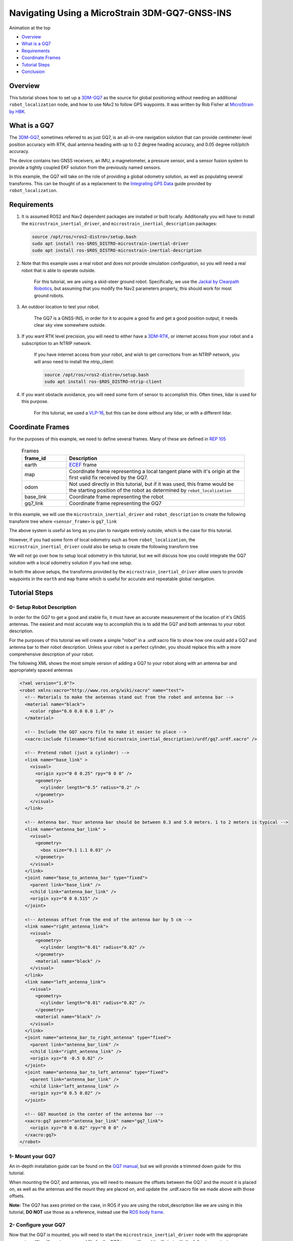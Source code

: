 .. _navigation2-with-gps:

Navigating Using a MicroStrain 3DM-GQ7-GNSS-INS
***********************************************

Animation at the top

- `Overview`_
- `What is a GQ7`_
- `Requirements`_
- `Coordinate Frames`_
- `Tutorial Steps`_
- `Conclusion`_

.. image:: images/Navigation2_with_MicroStrain_GQ7/nav2_with_gq7.gif
    :width: 708px
    :height: 400px
    :align: center
    :alt: Navigating using GQ7 and rviz

Overview
========

This tutorial shows how to set up a `3DM-GQ7 <https://www.microstrain.com/inertial-sensors/3dm-gq7>`_ as the source for global positioning without needing an additional ``robot_localization`` node, and how to use NAv2 to follow GPS waypoints. It was written by Rob Fisher at `MicroStrain by HBK <https://www.microstrain.com/>`_.

What is a GQ7
=============

The `3DM-GQ7 <https://www.microstrain.com/inertial-sensors/3dm-gq7>`_, sometimes referred to as just GQ7, is an all-in-one navigation solution that can provide centimeter-level position accuracy with RTK, dual antenna heading with up to 0.2 degree heading accuracy, and 0.05 degree roll/pitch accuracy.

The device contains two GNSS receivers, an IMU, a magnetometer, a pressure sensor, and a sensor fusion system to provide a tightly coupled EKF solution from the previously named sensors.

In this example, the GQ7 will take on the role of providing a global odometry solution, as well as populating several transforms. This can be thought of as a replacement to the `Integrating GPS Data <https://docs.ros.org/en/melodic/api/robot_localization/html/integrating_gps.html>`_ guide provided by ``robot_localization``.

Requirements
============

1. It is assumed ROS2 and Nav2 dependent packages are installed or built locally. Additionally you will have to install the ``microstrain_inertial_driver``, and ``microstrain_inertial_description`` packages: 

   .. code-block:: bash

      source /opt/ros/<ros2-distro>/setup.bash
      sudo apt install ros-$ROS_DISTRO-microstrain-inertial-driver
      sudo apt install ros-$ROS_DISTRO-microstrain-inertial-description
    
2. Note that this example uses a real robot and does not provide simulation configuration, so you will need a real robot that is able to operate outside.

    For this tutorial, we are using a skid-steer ground robot. Specifically, we use the `Jackal by Clearpath Robotics <https://clearpathrobotics.com/jackal-small-unmanned-ground-vehicle/>`_, but assuming that you modify the Nav2 parameters properly, this should work for most ground robots.

3. An outdoor location to test your robot.

    The GQ7 is a GNSS-INS, in order for it to acquire a good fix and get a good position output, it needs clear sky view somewhere outside.

3. If you want RTK level precision, you will need to either have a `3DM-RTK <https://www.microstrain.com/inertial-sensors/3dm-rtk>`_, or internet access from your robot and a subscription to an NTRIP network.

    If you have internet access from your robot, and wish to get corrections from an NTRIP network, you will anso need to install the ntrip_client:

    .. code-block:: bash

      source /opt/ros/<ros2-distro>/setup.bash
      sudo apt install ros-$ROS_DISTRO-ntrip-client

4. If you want obstacle avoidance, you will need some form of sensor to accomplish this. Often times, lidar is used for this purpose.

    For this tutorial, we used a `VLP-16 <https://ouster.com/products/hardware/vlp-16>`_, but this can be done without any lidar, or with a different lidar.


.. _coordinate_frames:

Coordinate Frames
=================

For the purposes of this example, we need to define several frames. Many of these are defined in `REP 105 <https://www.ros.org/reps/rep-0105.html>`_

  .. list-table:: Frames
    :widths: 25 100
    :header-rows: 1

    * - frame_id
      - Description
    
    * - earth
      - `ECEF <https://en.wikipedia.org/wiki/Earth-centered,_Earth-fixed_coordinate_system>`_ frame
    
    * - map
      - Coordinate frame representing a local tangent plane with it's origin at the first valid fix received by the GQ7.
    
    * - odom
      - Not used directly in this tutorial, but if it was used, this frame would be the starting position of the robot as determined by ``robot_localization``
    
    * - base_link
      - Coordinate frame representing the robot

    * - gq7_link
      - Coordinate frame representing the GQ7

In this example, we will use the ``microstrain_inertial_driver`` and ``robot_description`` to create the following transform tree where ``<sensor_frame>`` is ``gq7_link``

.. image:: images/Navigation2_with_MicroStrain_GQ7/gq7_only.png
    :width: 550px
    :align: center
    :alt: GQ7 providing transform from map to base_link

The above system is useful as long as you plan to navigate entirely outside, which is the case for this tutorial.

However, if you had some form of local odometry such as from ``robot_localization``, the ``microstrain_inertial_driver`` could also be setup to create the following transform tree

.. image:: images/Navigation2_with_MicroStrain_GQ7/gq7_with_robot_localization.png
    :width: 700px
    :align: center
    :alt: GQ7 providing transform from map to odom

We will not go over how to setup local odometry in this tutorial, but we will discuss how you could integrate the GQ7 solution with a local odometry solution if you had one setup.

In both the above setups, the transforms provided by the ``microstrain_inertial_driver`` allow users to provide waypoints in the ``earth`` and ``map`` frame which is useful for accurate and repeatable global navigation.

Tutorial Steps
==============

0- Setup Robot Description
--------------------------

In order for the GQ7 to get a good and stable fix, it must have an accurate measurement of the location of it's GNSS antennas. The easiest and most accurate way to accomplish this is to add the GQ7 and both antennas to your robot description.

For the purposes of this tutorial we will create a simple "robot" in a .urdf.xacro file to show how one could add a GQ7 and antenna bar to their robot description. Unless your robot is a perfect cylinder, you should replace this with a more comprehensive description of your robot.

The following XML shows the most simple version of adding a GQ7 to your robot along with an antenna bar and appropriately spaced antennas

.. code-block:: xml

  <?xml version="1.0"?>
  <robot xmlns:xacro="http://www.ros.org/wiki/xacro" name="test">
    <!-- Materials to make the antennas stand out from the robot and antenna bar -->
    <material name="black">
      <color rgba="0.0 0.0 0.0 1.0" />
    </material>

    <!-- Include the GQ7 xacro file to make it easier to place -->
    <xacro:include filename="$(find microstrain_inertial_description)/urdf/gq7.urdf.xacro" />

    <!-- Pretend robot (just a cylinder) -->
    <link name="base_link" >
      <visual>
        <origin xyz="0 0 0.25" rpy="0 0 0" />
        <geometry>
          <cylinder length="0.5" radius="0.2" />
        </geometry>
      </visual>
    </link> 

    <!-- Antenna bar. Your antenna bar should be between 0.3 and 5.0 meters. 1 to 2 meters is typical -->
    <link name="antenna_bar_link" >
      <visual>
        <geometry>
          <box size="0.1 1.1 0.03" />
        </geometry>
      </visual>
    </link>
    <joint name="base_to_antenna_bar" type="fixed">
      <parent link="base_link" />
      <child link="antenna_bar_link" />
      <origin xyz="0 0 0.515" />
    </joint>

    <!-- Antennas offset from the end of the antenna bar by 5 cm -->
    <link name="right_antenna_link">
      <visual>
        <geometry>
          <cylinder length="0.01" radius="0.02" />
        </geometry>
        <material name="black" />
      </visual>
    </link>
    <link name="left_antenna_link">
      <visual>
        <geometry>
          <cylinder length="0.01" radius="0.02" />
        </geometry>
        <material name="black" />
      </visual>
    </link>
    <joint name="antenna_bar_to_right_antenna" type="fixed">
      <parent link="antenna_bar_link" />
      <child link="right_antenna_link" />
      <origin xyz="0 -0.5 0.02" />
    </joint>
    <joint name="antenna_bar_to_left_antenna" type="fixed">
      <parent link="antenna_bar_link" />
      <child link="left_antenna_link" />
      <origin xyz="0 0.5 0.02" />
    </joint>

    <!-- GQ7 mounted in the center of the antenna bar -->
    <xacro:gq7 parent="antenna_bar_link" name="gq7_link">
      <origin xyz="0 0 0.02" rpy="0 0 0" />
    </xacro:gq7>
  </robot>

1- Mount your GQ7
-----------------

An in-depth installation guide can be found on the `GQ7 manual <https://files.microstrain.com/GQ7+User+Manual/user_manual_content/installation/Installation.htm>`_, but we will provide a trimmed down guide for this tutorial.

When mounting the GQ7, and antennas, you will need to measure the offsets between the GQ7 and the mount it is placed on, as well as the antennas and the mount they are placed on, and update the .urdf.xacro file we made above with those offsets.

**Note:** The GQ7 has axes printed on the case, in ROS if you are using the robot_description like we are using in this tutorial, **DO NOT** use those as a reference, instead use the `ROS body frame <https://www.ros.org/reps/rep-0103.html#coordinate-frame-conventions>`_.


2- Configure your GQ7
---------------------

Now that the GQ7 is mounted, you will need to start the ``microstrain_inertial_driver`` node with the appropriate parameters. We will create a new .yml file for the GQ7 to run with, and it will start with the following contents

.. code-block:: yaml

  /gq7/microstrain_inertial_driver:
    ros__parameters:
      # We will fill in parameters here


**Note:** The following sections will talk about each individual section and parameter we used to configure the GQ7, if you do not care, and just want to get things up running, skip to :ref:`combine_configuration`

2.1- Configure the main port
~~~~~~~~~~~~~~~~~~~~~~~~~~~~

The GQ7 has two ports that can be connected to your robot using either a USB or serial connection. For more information on the ports available on the GQ7, see the `Main/Aux <https://files.microstrain.com/GQ7+User+Manual/user_manual_content/specifications/Main_Aux.htm>`_ page of the manual.

If using USB, you have the luxury of using the UDEV rules installed by the microstrain_inertial_driver, and can simply configure the following key

.. code-block:: yaml

  port: /dev/microstrain_main  # Assuming you only have one GQ7 plugged in, this should point to the GQ7, if you have multiple microstrain devices, change this to /dev/microstrain_main_<serial_number>

If using serial, you will need to know which serial port the device is connected to, and decide what baudrate you want to use. For this tutorial, you will want a minimum of 115200 baud, but 912600 is recommended

.. code-block:: yaml

  port: /dev/ttyS0  # Change this to the serial port your device is connected on
  baudrate: 921600  # This is the ideal baudrate for this application, but can be reduced to 115200 if absolutely necessary
  set_baud: True  # this will ensure that the device has the same baudrate as the baudrate you configured


2.2- Configure the aux port
~~~~~~~~~~~~~~~~~~~~~~~~~~~

**Note:** If you are using the `3DM-RTK <https://www.microstrain.com/inertial-sensors/3dm-rtk>`_ or do not want RTK level precision, your connection parameters are fully configured, and you should skip this step. If you want to use the ntrip_client for corrections, you will also need to configure the aux port.

Again, if using USB, this is as simple as adding the following key

.. code-block:: yaml

  aux_port: /dev/microstrain_aux  # Assuming you only have one GQ7 plugged in, this should point to the GQ7 aux port, if you have multiple GQ7s, change this to /dev/microstrain_aux_<serial_number>

And if you are using serial, you will need to know the serial port of the aux port, and then configure it like so

.. code-block:: yaml

  aux_port: /dev/ttyS1  # Change this to the serial port your aux port is connected on
  aux_baudrate: 115200  # The baudrate required for the aux port is much lower. 115200 should be more than enough, and this could be reduced even more if need be

Once you have configured the aux port, you will need to enable the NTRIP interface in order to communicate with the ntrip_client

.. code-block:: yaml

  ntrip_interface_enable : True  # Will cause the driver to open the aux port, publish the NMEA sentences it produces to the ROS network, and accept RTCM messages from the network.


2.3- Configure the filter
~~~~~~~~~~~~~~~~~~~~~~~~~

In order to get the most out of the GQ7, you will need to properly configure the filter. Most of these settings are defaulted to the same values in the ``microstrain_inertial_driver``, but we will review them here

2.3.1- Antenna offsets
^^^^^^^^^^^^^^^^^^^^^^

Most important for filter performance is to make sure that your antenna offsets are properly configured. If these are not properly configured, the GQ7 filter may never become fully stable, and if they are not very accurate, our heading and position performance will suffer.
Luckily, we have them setup in the robot description, so we just need to tell the driver to go look them up. To assist with this, we will also tell the GQ7 filter to look for errors within 10cm and correct for them.

.. code-block:: yaml

  gnss1_frame_id       : "right_antenna_link"  # Tells us which frame_id we should look for in the tf tree for the GNSS1 antenna. This should match the frame ID configured in your robot description
  gnss2_frame_id       : "left_antenna_link"  # Tells us which frame_id we should look for in the tf tree for the GNSS2 antenna. This should match the frame ID configured in your robot description
  gnss1_antenna_source : 2  # Tells the driver to look for the GNSS1 antenna offsets in the tf tree
  gnss2_antenna_source : 2  # Tells the driver to look for the GNSS2 antenna offsets in the tf tree

  filter_enable_gnss_antenna_cal     : True  # Tells the GQ7 to correct for errors in the configured antenna offsets
  filter_gnss_antenna_cal_max_offset : 0.1  # Tells the GQ7 that it should only correct for errors up to 10cm

2.3.2- Aiding measurements
^^^^^^^^^^^^^^^^^^^^^^^^^^

For our use case, we want the GQ7 to use GNSS as it's main source of truth. To do that, we need to enable the GNSS aiding sources, and disable others that might give us worse results in the outdoor environment we are operating in such as the magnetometer.
Additionally, we will configure the GQ7 to accept RTCM corrections so that if we send them, we can get RTK level precision. Even if you do not plan to use RTK level precision, it is okay to use these parameters as is.

.. code-block:: yaml

  rtk_dongle_enable: True  # Tells the GQ7 to produce NMEA sentences on the aux port, and receive RTCM on the aux port

  filter_enable_gnss_pos_vel_aiding     : True  # Use GNSS for position and velocity aiding
  filter_enable_gnss_heading_aiding     : True  # Use GNSS for heading aiding
  filter_enable_altimeter_aiding        : False  # Disable altimeter for this use-case
  filter_enable_odometer_aiding         : False  # Disable odometer as we do not have one connected
  filter_enable_magnetometer_aiding     : False  # Disable magnetometer as dual antenna heading is more accurate and reliable in this use-case
  filter_enable_external_heading_aiding : False  # Disable external heading as we will be using heading computed on the GQ7

2.3.3- Filter Initialization
^^^^^^^^^^^^^^^^^^^^^^^^^^^^

Since we will be operating outside, and startup time isn't a big concern for this application, this section is fairly easy as we just need to tell the GQ7 to handle all of this on it's own.
However, if you wanted to reduce startup time, and you knew with fairly good accuracy what your starting position, velocity and attitude were, you could modify this section to reduce startup time.

.. code-block:: yaml

  filter_init_condition_src              : 0  # Setting this to 0 means auto position, velocity and attitude
  filter_auto_heading_alignment_selector : 1  # Tells the GQ7 to use dual antenna heading to align it's heading startup
  filter_init_reference_frame            : 2  # Not used in this example, but this would determine the frame of the following keys (1 - WGS84 ECEF, 2 - WGS84 LLH)
  filter_init_position : [0.0, 0.0, 0.0]  # Not used in this example, but if filter_init_condition_src was 3, this would determine the starting position for the filter.
  filter_init_velocity : [0.0, 0.0, 0.0]  # Not used in this example, but if filter_init_condition_src was 3, this would determine the starting velocity for the filter.
  filter_init_attitude : [0.0, 0.0, 0.0]  # Not used in this example, but if filter_init_condition_src was 1, the third component would determine the starting heading, and if filter_condition_src was 2, this would determine the starting roll, pitch, and heading for the filter.

  filter_auto_init : True  # Tells the GQ7 to auto initialize the GQ7, and not wait for us to manually initialize it later

  filter_reset_after_config : True  # Tells the driver to reset the filter after configuring. Most of the time this is desired to make sure all changes to filter config get a chance to have an affect at the same time.

  filter_pps_source : 1  # Tells the GQ7 to get it's PPS from GNSS antenna 1


2.4- Configure Frame IDs and transforms
~~~~~~~~~~~~~~~~~~~~~~~~~~~~~~~~~~~~~~~

In this example, the GQ7 will handle publishing the transforms from ``earth -> map``, and ``map -> base_link``. The ``microstrain_inertial_driver`` can be configured to do all of this out of the box.

2.4.1- Configure frames and transforms
^^^^^^^^^^^^^^^^^^^^^^^^^^^^^^^^^^^^^^

We need to tell the ``microstrain_inertial_driver`` which frames we are going to publish and how to publish them. The driver can operate in a couple different modes as mentioned in :ref:`coordinate_frames`.
For this example, we want to operate entirely in the ``map`` frame.

.. code-block:: yaml

  use_enu_frame : True  # This will cause the node to convert any NED measurements to ENU
                        # This will also cause the node to convert any vehicle frame measurements to the ROS definition of a vehicle frame

  frame_id          : 'gq7_link'                 # Frame ID of all of the filter messages. Represents the location of the GQ7 in the tf tree. This should match up with the name we gave the GQ7 in the urdf.xacro file
  map_frame_id      : "map"                      # Frame ID of the local tangent plane.
  earth_frame_id    : "earth"                    # Frame ID of the global (ECEF) frame
  target_frame_id   : "base_link"                # Frame ID that we will publish a transform to. For this example, we will go directly to base_link, if you were running robot_localization, you could change this to odom
                                                 # Note that there MUST be a path of transforms between target_frame_id and frame_id

  publish_mount_to_frame_id_transform : False  # Disable the transform from the mount_frame_id to frame_id as we have configured it in our test robot description

  tf_mode: 2  # This tells the driver to publish the earth_frame_id -> map_frame_id and map_frame_id to target_frame_id transforms.

2.4.2- Configure local tangent plane
^^^^^^^^^^^^^^^^^^^^^^^^^^^^^^^^^^^^

Now that the transforms are configured to be published and the Frame IDs are properly configured, we need to setup the location of the local tangent plane, which will be the location of the ``map`` frame.

.. code-block:: yaml

  filter_relative_position_config : True  # Tell the driver to setup the local tangent plane
  filter_relative_position_source : 2  # The local tangent plane will be placed at the first position after the GQ7 enters full nav
  filter_relative_position_frame  : 2  # Not used in this example, this will determine the frame that filter_relative_position_ref is in. (1 - WGS84 ECEF, 2 - WGS84 LLH)
  filter_relative_position_ref    : [0.0, 0.0, 0.01]  # Not used in this example, this will determine the starting location of the local tangent plane. Useful if you want to send waypoints in the map frame and have your robot travel to the same location.

2.4.3- Configure data rates
^^^^^^^^^^^^^^^^^^^^^^^^^^^

Finally, we need to setup the data rates of each of the publishers to publish the data to the ROS2 network so it can be consumed by Nav2.

.. code-block:: yaml

  imu_data_rate : 0  # The driver wants to publish raw IMU data by default, but we don't need it for our use-case. If you do decide to use robot_localization though, this can help the performance of robot_localization

  # The default is to publish LLH position and velocity from both receivers, but nav2 and rviz can't consume those, so we will turn them off.
  # Additionally, this data comes directly from the GNSS receivers and does not benefit from the filter running on the GQ7
  gnss1_llh_position_data_rate   : 0
  gnss1_velocity_data_rate       : 0
  gnss1_odometry_earth_data_rate : 0
  gnss2_llh_position_data_rate   : 0
  gnss2_velocity_data_rate       : 0
  gnss2_odometry_earth_data_rate : 0

  filter_human_readable_status_data_rate : 1  # This human readable status message is a useful topic to view on the command line to view the overall status of the GQ7

  filter_odometry_map_data_rate : 100  # This data rate will determine the speed at which we publish the odometry message in the map frame as well as the transform from map_frame_id -> target_frame_id


.. _combine_configuration:

2.6- Combine configuration
~~~~~~~~~~~~~~~~~~~~~~~~~~

Having configured everything individually, we can now combine all of the parameters into our config file. For the purpose of this tutorial, we will call this config file ``gq7.yml``, and it should now look like 
`this <https://github.com/robbiefish/navigation2_tutorials/blob/master/nav2_gq7_demo/config/gq7.yml>`_. Note that this file does not contain any aux port configuration.

3- Configure Nav2
-----------------

Now that the GQ7 parameters are configured, and the robot description is defined, the tf tree should be fully setup to work with Nav2. Now we need to configure nav2 to work with the transform tree and odometry provided by the GQ7.

We will not review the entire nav2 configuration file. Instead, we will start from the `nav2_params.yaml <https://github.com/ros-navigation/navigation2/blob/humble/nav2_bringup/params/nav2_params.yaml>`_ and modify specific sections.

Since the ``microstrain_inertial_driver`` and ``robot_description`` are already providing the full transform tree, we do not need to launch Nav2's localization launch file, nor do we need to amcl configuration, so that can be removed from the params file.

``bt_navigator``, ``controller_server``, and ``velocity_smoother`` need to be configured to receive the odometry message from the GQ7 like so

.. code-block:: yaml

  bt_navigator:
    ros__parameters:
      global_frame: map
      robot_base_frame: base_link
      odom_topic: gq7/ekf/odometry_map
      ...

  controller_server:
    ros__parameters:
      use_sim_time: True
      odom_topic: /gq7/ekf/odometry_map
      ...

  velocity_smoother:
    ros__parameters:
      odom_topic: "gq7/ekf/odometry_map"
      odom_duration: 0.01

We also need to configure the ``local_costmap`` to point to the correct frames. The way we do this is a bit strange since most of the time the ``local_costmap`` operates in the ``odom`` frame, but for our purposes, the global frame will be the ``map`` frame.
If you were to run the ``microstrain_inertial_driver`` alongside ``robot_localization`` you would change ``global_frame`` to ``odom`` here.
If you have a lidar installed on your robot, this is one of the points where you would want to make sure that you have the appropriate ``obstacle_layer`` and ``inflation_layer`` setup

.. code-block:: yaml

  local_costmap:
    local_costmap:
      ros__parameters:
        global_frame: map  # If running alongside robot_localization, change this to odom
        robot_base_frame: base_link
        ...

The ``global_costmap`` setup will look mostly identical to the ``local_costmap`` configuration in terms of our changes, but we will also increase the size of the costmap to 50x50 and make it a rolling window.
For the rest of the parameters you may configure on the ``global_costmap`` it depends on what other sensors you have available. For our testing, we chose to remove the static layer, and use observations from a lidar sensor mounted on the robot.

.. code-block:: yaml

  global_costmap:
    global_costmap:
      ros__parameters:
        global_frame: map
        robot_base_frame: base_link
        rolling_window: true
        width: 50
        height: 50

Once all the modifications have been made, your configuration should look similar to `this nav2.yaml <https://github.com/robbiefish/navigation2_tutorials/blob/master/nav2_gq7_demo/config/nav2.yaml>`_.


4- Navigate using Nav2
----------------------

Now that we have our configuration setup, we can start navigating.

4.1- Start nodes
~~~~~~~~~~~~~~~~

For convenience, the configuration files above have been checked into the `nav2_gq7_demo <https://github.com/robbiefish/navigation2_tutorials/tree/master/nav2_gq7_demo>`_ package.
You can launch both the ``microstrain_inertial_driver`` and Nav2 by running

.. code-block:: bash

  ros2 launch nav2_gq7_demo gq7_demo.launch.py

Now that everything is running, the GQ7 will take some time to acquire a fix, but assuming your antenna offsets are accurate, and you have good sky view where you are testing, it should happen within a few minutes.
If it doesn't enter full navigation in 3 minutes, see `this FAQ <https://files.microstrain.com/GQ7+User+Manual/user_manual_content/FAQ/FAQ.htm#Why>`_.

A simple indication that the GQ7 has entered full navigation can be determined by looking at the `LED <https://files.microstrain.com/GQ7+User+Manual/user_manual_content/additional_features/LED%20States.htm>`_.
If you are using RTK, you want the LED to be blue with a flash of white every second. If you are not using RTK, you want the LED to be green with a flash of white every second.

For more in-depth information about the state of the filter, you can subscribe to ``/gq7/ekf/status``. Ideally, you want to see the following in the message:

.. code-block:: yaml

  header:
    frame_id: gq7_link
  device_info:
    firmware_version: 1.1.04
    model_name: 3DM-GQ7
    model_number: 6284-4220
    serial_number: '6284.000000'
    lot_number: ''
    device_options: 8g,300dps
  gnss_state: RTK Fixed  # This is what you want to see if you are providing RTK corrections. If you are not providing RTK corrections, "3D Fix" or "SBAS" are also good statuses here
  dual_antenna_fix_type: Dual Antenna Fixed
  filter_state: Full Nav
  status_flags:
  - Stable
  continuous_bit_flags: []


4.2- Send waypoints to nav2
~~~~~~~~~~~~~~~~~~~~~~~~~~~~

With the tf tree setup, there are now a couple different ways to send waypoints.

4.2.1- Earth Frame
^^^^^^^^^^^^^^^^^^

Since we have a path in transforms from ``earth -> base_link`` we can send goals in the earth frame. This is useful if you want to navigate to known global waypoints while automatically acquiring your map frame.
GUI tools like RViz don't work that well with these types of waypoints, but you can publish these waypoints from the command line, or code very easily. A simple example of navigating to a waypoint in the earth frame from the command line can be seen here

.. code-block:: bash

  ros2 action send_goal /navigate_to_pose nav2_msgs/action/NavigateToPose "
    pose:
      header:
        frame_id: 'earth'
      pose:
        position:
          x: 1325.626
          y: -4364.86
          z: 4443.04
        orientation:
          x: 0.0
          y: 0.0
          z: 0.0
          w: 1.0
    behavior_tree: ''
  "

4.2.2- Map Frame
^^^^^^^^^^^^^^^^

We also have a path in transforms from ``map -> base_link``, so we can send goals in the map frame. TODO: Why is this useful? This is also very convenient because tools like RViz make sending goals in this frame extremely easy.

To send a waypoint in the map frame, we can use rviz. Launch the `rviz.launch.py <https://github.com/robbiefish/navigation2_tutorials/blob/master/nav2_gq7_demo/launch/rviz.launch.py>`_ included in the ``navigation2_tutorials`` package

.. code-block:: bash

  ros2 launch nav2_gq7_demo rviz.launch.py

Then send waypoints using the **Nav2 Goal** button at the top of the application like so

.. image:: images/Navigation2_with_MicroStrain_GQ7/rviz.gif
    :width: 550px
    :align: center
    :alt: Navigating using GQ7 and rviz

Conclusion
==========

This tutorial discussed how to configure, mount, and use a `3DM-GQ7 <https://www.microstrain.com/inertial-sensors/3dm-gq7>`_ to provide a global localization solution. It also covered how to configure nav2 to work with the localization solution either by itself or alongside a local ``robot_localization`` solution.
Finally it showed how to send waypoints in multiple different frames to show the flexibility this solution allows.

This tutorial should be a good starting point for users who wish to use a `3DM-GQ7 <https://www.microstrain.com/inertial-sensors/3dm-gq7>`_ to provide a global localization solution and use Nav2 to navigate.

For further support on the ``microstrain_inertial_driver``, you can open an issue on `GitHub <https://github.com/LORD-MicroStrain/microstrain_inertial/issues>`_. For support on the GQ7 itself, you can open a ticket on the `MicroStrain Support Portal <https://sensor.support.microstrain.com/servicedesk/customer/portals>`_.

Happy outdoors navigating!
